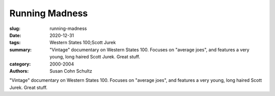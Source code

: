 Running Madness
###############

:slug: running-madness
:date: 2020-12-31
:tags: Western States 100;Scott Jurek
:summary: "Vintage" documentary on Western States 100. Focuses on "average joes", and features a very young, long haired Scott Jurek. Great stuff.
:category: 2000-2004
:authors: Susan Cohn Schultz

"Vintage" documentary on Western States 100. Focuses on "average joes", and features a very young, long haired Scott Jurek. Great stuff.
